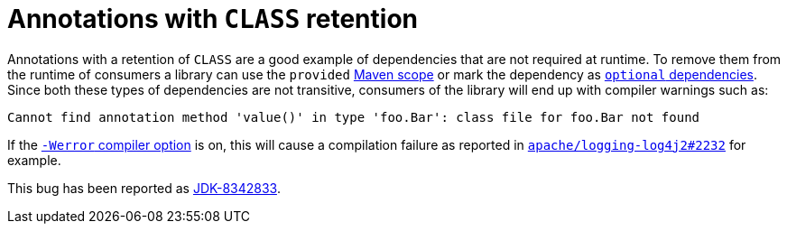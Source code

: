 = Annotations with `CLASS` retention

Annotations with a retention of `CLASS` are a good example of dependencies that are not required at runtime.
To remove them from the runtime of consumers a library can use the `provided`
https://maven.apache.org/guides/introduction/introduction-to-dependency-mechanism.html#dependency-scope[Maven scope]
or mark the dependency as
https://maven.apache.org/guides/introduction/introduction-to-optional-and-excludes-dependencies.html[`optional` dependencies].
Since both these types of dependencies are not transitive, consumers of the library will end up with compiler warnings such as:

----
Cannot find annotation method 'value()' in type 'foo.Bar': class file for foo.Bar not found
----

If the
https://docs.oracle.com/en/java/javase/17/docs/specs/man/javac.html#option-Werror[`-Werror` compiler option]
is on, this will cause a compilation failure as reported in
https://github.com/apache/logging-log4j2/issues/2232[`apache/logging-log4j2#2232`]
for example.

This bug has been reported as
https://bugs.openjdk.org/browse/JDK-8342833[JDK-8342833].